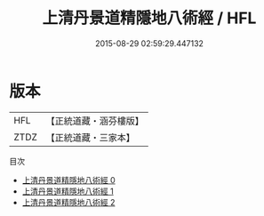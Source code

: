 #+TITLE: 上清丹景道精隱地八術經 / HFL

#+DATE: 2015-08-29 02:59:29.447132
* 版本
 |       HFL|【正統道藏・涵芬樓版】|
 |      ZTDZ|【正統道藏・三家本】|
目次
 - [[file:KR5g0168_000.txt][上清丹景道精隱地八術經 0]]
 - [[file:KR5g0168_001.txt][上清丹景道精隱地八術經 1]]
 - [[file:KR5g0168_002.txt][上清丹景道精隱地八術經 2]]
